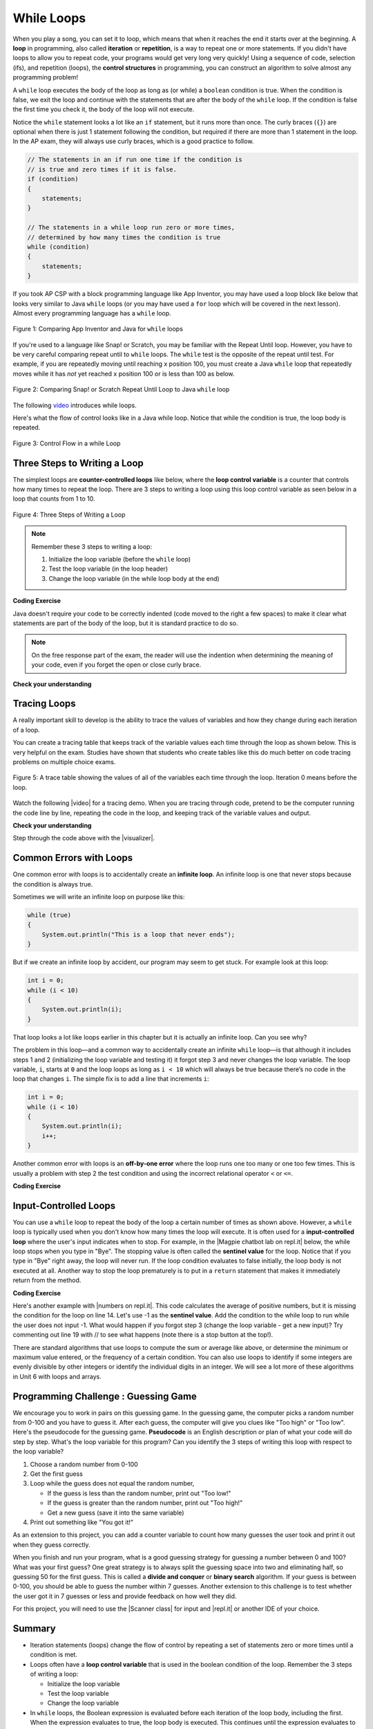 .. qnum::
   :prefix: 4-1-
   :start: 1

.. |CodingEx| image:: ../../_static/codingExercise.png
    :width: 30px
    :align: middle
    :alt: coding exercise


.. |Exercise| image:: ../../_static/exercise.png
    :width: 35
    :align: middle
    :alt: exercise


.. |Groupwork| image:: ../../_static/groupwork.png
    :width: 35
    :align: middle
    :alt: groupwork

.. raw:: html

   <div class="unit-time">
     <svg xmlns="http://www.w3.org/2000/svg"
          width="16"
          height="16"
          fill="currentColor"
          class="bi
          bi-clock"
          viewBox="0 0 16 16">
       <path d="M8 3.5a.5.5 0 0 0-1 0V9a.5.5 0 0 0 .252.434l3.5 2a.5.5 0 0 0 .496-.868L8 8.71V3.5z"/>
       <path d="M8 16A8 8 0 1 0 8 0a8 8 0 0 0 0 16zm7-8A7 7 0 1 1 1 8a7 7 0 0 1 14 0z"/>
     </svg> Time estimate: 90 min.
   </div>


While Loops
============

.. index::
    single: loop
    single: looping
    single: iteration
    single: while
    pair: loop; while


.. image:: Figures/loops.png
    :width: 125
    :align: left

When you play a song, you can set it to loop, which means that when it reaches
the end it starts over at the beginning. A **loop** in programming, also called
**iteration** or **repetition**, is a way to repeat one or more statements. If
you didn't have loops to allow you to repeat code, your programs would get very
long very quickly! Using a sequence of code, selection (ifs), and repetition
(loops), the **control structures** in programming, you can construct an
algorithm to solve almost any programming problem!

A ``while`` loop executes the body of the loop as long as (or while) a ``boolean``
condition is true. When the condition is false, we exit the loop and continue
with the statements that are after the body of the ``while`` loop. If the
condition is false the first time you check it, the body of the loop will not
execute.

Notice the ``while`` statement looks a lot like an ``if`` statement, but it runs
more than once. The curly braces (``{}``) are optional when there is just 1
statement following the condition, but required if there are more than 1
statement in the loop. In the AP exam, they will always use curly braces, which
is a good practice to follow.

.. code-block:: java

    // The statements in an if run one time if the condition is
    // is true and zero times if it is false.
    if (condition)
    {
        statements;
    }

    // The statements in a while loop run zero or more times,
    // determined by how many times the condition is true
    while (condition)
    {
        statements;
    }

If you took AP CSP with a block programming language like App Inventor, you may
have used a loop block like below that looks very similar to Java ``while``
loops (or you may have used a ``for`` loop which will be covered in the next
lesson). Almost every programming language has a ``while`` loop.


.. figure:: Figures/whileInAppInventor.png
    :width: 100%
    :align: center
    :figclass: align-center

    Figure 1: Comparing App Inventor and Java for ``while`` loops


If you're used to a language like Snap! or Scratch, you may be familiar with the
Repeat Until loop. However, you have to be very careful comparing repeat until
to ``while`` loops. The ``while`` test is the opposite of the repeat until test.
For example, if you are repeatedly moving until reaching x position 100, you
must create a Java ``while`` loop that repeatedly moves while it has *not* yet
reached x position 100 or is less than 100 as below.


.. figure:: Figures/ScratchRepeatUntilLoop.png
    :width: 100%
    :align: center
    :figclass: align-center

    Figure 2: Comparing Snap! or Scratch Repeat Until Loop to Java ``while`` loop


The following `video <https://www.youtube.com/watch?v=Uw9mv53Jnfs>`_ introduces while loops.

.. youtube:: Uw9mv53Jnfs
    :width: 700
    :height: 400
    :align: center
    :optional:

Here's what the flow of control looks like in a Java while loop. Notice that while the condition is true, the loop body is repeated.

.. figure:: Figures/WhileLoopFlow.png
    :width: 250px
    :align: center
    :figclass: align-center

    Figure 3: Control Flow in a while Loop

Three Steps to Writing a Loop
-------------------------------

The simplest loops are **counter-controlled loops** like below, where the **loop control variable** is a counter that controls how many times to repeat the loop. There are 3 steps to writing a loop using this loop control variable as seen below in a loop that counts from 1 to 10.

.. figure:: Figures/loop3steps.png
    :width: 400px
    :align: center
    :figclass: align-center

    Figure 4: Three Steps of Writing a Loop


.. note::

    Remember these 3 steps to writing a loop:

    1. Initialize the loop variable (before the ``while`` loop)
    2. Test the loop variable (in the loop header)
    3. Change the loop variable (in the while loop body at the end)



|CodingEx| **Coding Exercise**


.. activecode:: whileloop
   :language: java
   :autograde: unittest
   :practice: T

   Here is a while loop that counts from 1 to 5 that demonstrates the 3 steps of writing a loop. Can you change it to count from 2 to 10?
   ~~~~
   public class LoopTest1
   {
       public static void main(String[] args)
       {
           // 1. initialize the loop variable
           int count = 1;

           // 2. test the loop variable
           while (count <= 5)
           {
               System.out.println(count);
               // 3. change the loop variable
               count++;
           }
       }
   }

   ====
   import static org.junit.Assert.*;

   import org.junit.*;

   import java.io.*;

   public class RunestoneTests extends CodeTestHelper
   {
       @Test
       public void testMain() throws IOException
       {
           String output = getMethodOutput("main");
           String expect = "2\n3\n4\n5\n6\n7\n8\n9\n10\n";
           boolean passed = getResults(expect, output, "Expected output from main");
           assertTrue(passed);
       }
   }

Java doesn't require your code to be correctly indented (code moved to the right a few spaces) to make it clear what statements are part of the body of the loop, but it is standard practice to do so.

.. note::

    On the free response part of the exam, the reader will use the indention when determining the meaning of your code, even if you forget the open or close curly brace.

|Exercise| **Check your understanding**

.. mchoice:: while1
   :practice: T
   :answer_a: while (count == 10)
   :answer_b: while (count < 10)
   :answer_c: while (count <= 10)
   :answer_d: while (count > 10)
   :correct: c
   :feedback_a: This would not print out anything because count = 0 at the start of the loop, so it never equals 10.
   :feedback_b: This would print out 0 2 4 6 8. Try it in the Active Code window above.
   :feedback_c: Yes, try it in the Active Code window above.
   :feedback_d: This would not print out anything because count = 0 at the start of the loop, so it is not greater than 10.

   Consider the following code segment. Which of the following can be used as a replacement for the missing loop header so that the loop prints out "0 2 4 6 8 10"?

   .. code-block:: java

        int count = 0;
        /* missing loop header */
        {
            System.out.print(count + " ");
            count += 2;
        }





Tracing Loops
-------------

.. |video| raw:: html

   <a href="https://www.youtube.com/watch?v=TZss5ukwN8s" target="_blank">video</a>

A really important skill to develop is the ability to trace the values of variables and how they change during each iteration of a loop.

You can create a tracing table that keeps track of the variable values each time through the loop as shown below.  This is very helpful on the exam. Studies have shown that students who create tables like this do much better on code tracing problems on multiple choice exams.

.. figure:: Figures/traceTable.png
    :width: 150px
    :align: center
    :figclass: align-center

    Figure 5: A trace table showing the values of all of the variables each time through the loop.  Iteration 0 means before the loop.

Watch the following |video| for a tracing demo. When you are tracing through code, pretend to be the computer running the code line by line, repeating the code in the loop, and keeping track of the variable values and output.

.. youtube:: TZss5ukwN8s
    :width: 600
    :height: 400
    :align: center


.. |visualizer| raw:: html

   <a href="http://www.pythontutor.com/visualize.html#code=public%20class%20TraceLoop%20%7B%0A%20%20%20%20public%20static%20void%20main%28String%5B%5D%20args%29%20%7B%0A%20%20%20%20%20%20int%20count%20%3D%201%3B%0A%20%20%20%20%20%20while%20%28count%20%3C%3D%2010%29%0A%20%20%20%20%20%20%7B%0A%20%20%20%20%20%20%20%20%20count%20*%3D%202%3B%0A%20%20%20%20%20%20%7D%0A%20%20%20%20%20%20count%20%3D%20count%20-%2010%3B%0A%20%20%20%20%7D%0A%7D&cumulative=false&curInstr=16&heapPrimitives=nevernest&mode=display&origin=opt-frontend.js&py=java&rawInputLstJSON=%5B%5D&textReferences=false" target="_blank">visualizer</a>


|Exercise| **Check your understanding**

.. mchoice:: while2
   :practice: T
   :answer_a: 0
   :answer_b: 1
   :answer_c: 16
   :answer_d: 6
   :correct: d
   :feedback_a: Count is changed inside the loop and after the loop.
   :feedback_b: Count is changed inside the loop and after the loop.
   :feedback_c: Don't forget to subtract 10 from count after the loop.
   :feedback_d: Yes, the loop will keep multiplying count by 2 to get 2, 4, 8, 16 and then it subtracts 10 from 16 after the loop.

   Consider the following code segment. What is count's value after running this code segment? (To trace through the code, keep track of the variable count and its value through each iteration of the loop.)

   .. code-block:: java

     int count = 1;
     while (count <= 10)
     {
         count *= 2;
     }
     count = count - 10;

Step through the code above with the |visualizer|.

.. mchoice:: qlb_2_1
   :practice: T
   :answer_a: 5 4 3 2 1
   :answer_b: -5 -4 -3 -2 -1
   :answer_c: -4 -3 -2 -1 0
   :correct: c
   :feedback_a: x is initialized (set) to -5 to start.
   :feedback_b: x is incremented (x++) before the print statement executes.
   :feedback_c: x is set to -5 to start but then incremented by 1 so it first prints -4.

   What does the following code print? (To trace through the code, keep track of the variable x and its value, the iteration of the loop, and the output every time through the loop.)

   .. code-block:: java

     int x = -5;
     while (x < 0)
     {
        x++;
        System.out.print(x + " ");
     }




Common Errors with Loops
------------------------

.. index::
   single: infinite loop
   pair: loop; infinite

One common error with loops is to accidentally create an **infinite loop**. An
infinite loop is one that never stops because the condition is always true.

Sometimes we will write an infinite loop on purpose like this:

.. code-block:: java

   while (true)
   {
       System.out.println("This is a loop that never ends");
   }

But if we create an infinite loop by accident, our program may seem to get
stuck. For example look at this loop:

.. code-block:: java

   int i = 0;
   while (i < 10)
   {
       System.out.println(i);
   }

That loop looks a lot like loops earlier in this chapter but it is actually an
infinite loop. Can you see why?

The problem in this loop—and a common way to accidentally create an infinite
``while`` loop—is that although it includes steps 1 and 2 (initializing the loop
variable and testing it) it forgot step 3 and never changes the loop variable.
The loop variable, ``i``, starts at ``0`` and the loop loops as long as ``i <
10`` which will always be true because there’s no code in the loop that changes
``i``. The simple fix is to add a line that increments ``i``:

.. code-block:: java

   int i = 0;
   while (i < 10)
   {
       System.out.println(i);
       i++;
   }

Another common error with loops is an **off-by-one error** where the loop runs
one too many or one too few times. This is usually a problem with step 2 the
test condition and using the incorrect relational operator ``<`` or ``<=``.

|CodingEx| **Coding Exercise**


.. activecode:: whileloopbugs
   :language: java
   :autograde: unittest

   The while loop should print out the numbers 1 to 8, but it has 2 errors that
   cause an infinite loop and an off-by-one error. Can you fix the errors? If
   you run an infinite loop, you may need to refresh the page to stop it (so
   make sure all active code windows on the page have been saved and click on
   Load History after refreshing).

   ~~~~
   public class LoopTest2
   {
       public static void main(String[] args)
       {
           int count = 1;
           while (count < 8)
           {
               System.out.println(count);
           }
       }
   }

   ====
   import static org.junit.Assert.*;

   import org.junit.*;

   import java.io.*;

   public class RunestoneTests extends CodeTestHelper
   {
       public RunestoneTests()
       {
           super("LoopTest2");
       }

       @Test
       public void test1()
       {
           String output = getMethodOutput("main");
           String expect = "1\n2\n3\n4\n5\n6\n7\n8";

           boolean passed = getResults(expect, output, "Running main");
           assertTrue(passed);
       }
   }

Input-Controlled Loops
----------------------

.. |Magpie chatbot lab on repl.it| raw:: html

   <a href="https://firewalledreplit.com/@BerylHoffman/Magpie-ChatBot-Lab-v2#Main.java" target="_blank">Magpie chatbot lab on repl.it</a>

You can use a ``while`` loop to repeat the body of the loop a certain number of times as shown above.  However, a ``while`` loop is typically used when you don't know how many times the loop will execute. It is often used for a **input-controlled loop** where the user's input indicates when to stop. For example, in the |Magpie chatbot lab on repl.it| below, the while loop stops when you type in "Bye". The stopping value is often called the **sentinel value** for the loop. Notice that if you type in "Bye" right away, the loop will never run. If the loop condition evaluates to false initially, the loop body is not executed at all. Another way to stop the loop prematurely is to put in a ``return`` statement that makes it immediately return from the method.

.. raw:: html

    <iframe height="700px" width="100%" style="max-width:90%; margin-left:5%" src="https://firewalledreplit.com/@BerylHoffman/Magpie-ChatBot-Lab-v2?lite=true#Main.java" scrolling="no" frameborder="no" allowtransparency="true" allowfullscreen="true" sandbox="allow-forms allow-pointer-lock allow-popups allow-same-origin allow-scripts allow-modals"></iframe><p>


|CodingEx| **Coding Exercise**

.. |numbers on repl.it| raw:: html

   <a href="https://firewalledreplit.com/@BerylHoffman/Average#Main.java" target="_blank">numbers on repl.it</a>

Here's another example with |numbers on repl.it|. This code calculates the average of positive numbers, but it is missing the condition for the loop on line 14.  Let's use -1 as the **sentinel value**. Add the condition to  the while loop to run while the user does not input -1. What would happen if you forgot step 3 (change the loop variable - get a new input)? Try commenting out line 19 with // to see what happens (note there is a stop button at the top!).

.. raw:: html

    <iframe height="700px" width="100%" style="max-width:90%; margin-left:5%" src="https://firewalledreplit.com/@BerylHoffman/Average?lite=true#Main.java" scrolling="no" frameborder="no" allowtransparency="true" allowfullscreen="true" sandbox="allow-forms allow-pointer-lock allow-popups allow-same-origin allow-scripts allow-modals"></iframe>


There are standard algorithms that use loops to compute the sum or average like above, or determine the minimum or maximum value entered, or the frequency of a certain condition. You can also use loops to identify if some integers are evenly divisible by other integers or identify the individual digits in an integer. We will see a lot more of these algorithms in Unit 6 with loops and arrays.

|Groupwork| Programming Challenge : Guessing Game
-------------------------------------------------

.. image:: Figures/questionmark.jpg
    :width: 100
    :align: left

We encourage you to work in pairs on this guessing game. In the guessing game, the computer picks a random number from 0-100 and you have to guess it. After each guess, the computer will give you clues like "Too high" or "Too low". Here's the pseudocode for the guessing game. **Pseudocode** is an English description or plan of what your code will do step by step. What's the loop variable for this program? Can you identify the 3 steps of writing this loop with respect to the loop variable?

1. Choose a random number from 0-100
2. Get the first guess
3. Loop while the guess does not equal the random number,

   - If the guess is less than the random number, print out "Too low!"
   - If the guess is greater than the random number, print out "Too high!"
   - Get a new guess (save it into the same variable)

4. Print out something like "You got it!"

As an extension to this project, you can add a counter variable to count how many guesses the user took and print it out when they guess correctly.

When you finish and run your program, what is a good guessing strategy for guessing a number between 0 and 100? What was your first guess? One great strategy is to always split the guessing space into two and eliminating half, so guessing 50 for the first guess. This is called a **divide and conquer** or **binary search** algorithm. If your guess is between 0-100, you should be able to guess the number within 7 guesses. Another extension to this challenge is to test whether the user got it in 7 guesses or less and provide feedback on how well they did.

.. |Scanner class| raw:: html

   <a href="https://www.w3schools.com/java/java_user_input.asp" target="_blank">Scanner class</a>

.. |repl.it| raw:: html

   <a href="https://firewalledreplit.com/@BerylHoffman/Guessing-Game#Main.java" target="_blank">repl.it</a>

For this project, you will need to use the |Scanner class| for input and |repl.it| or another IDE of your choice.

.. raw:: html

    <iframe height="600px" width="100%" style="max-width:90%; margin-left:5%" src="https://firewalledreplit.com/@BerylHoffman/Guessing-Game?lite=true#Main.java" scrolling="no" frameborder="no" allowtransparency="true" allowfullscreen="true" sandbox="allow-forms allow-pointer-lock allow-popups allow-same-origin allow-scripts allow-modals"></iframe>


.. activecode:: challenge4-1-loop-GuessingGame-autograde
  :language: java
  :autograde: unittest

  Copy and paste all of your code from your repl.it and run to see if it passes the autograder tests. Include the link to your repl.it code in comments. Note that this code will only run with the autograder's input and will not ask the user for input.
  ~~~~
    // Copy in your link to your code on repl.it here:
    // Copy in all of your code from repl.it below (include import and public class
    // Main)

  ====
  import static org.junit.Assert.*;

  import org.junit.*;

  import java.io.*;

  public class RunestoneTests extends CodeTestHelper
  {
      public RunestoneTests()
      {
          super("Main", input1.replaceAll(" ", "\n")); // For Book
          // super("GuessingGame", input1.replaceAll(" ", "\n")); // For Repl.it
      }

      private static int goal = 1;
      private static String input1 =
              "100 99 98 97 96 95 94 93 92 91 90 89 88 87 86 85 84 83 82 81 80 79 78 77 76 75 74 73"
                  + " 72 71 70 69 68 67 66 65 64 63 62 61 60 59 58 57 56 55 54 53 52 51 50 49 48 47"
                  + " 46 45 44 43 42 41 40 39 38 37 36 35 34 33 32 31 30 29 28 27 26 25 24 23 22 21"
                  + " 20 19 18 17 16 15 14 13 12 11 10 9 8 7 6 5 4 3 2 1 0";
      private static String input2 =
              "0 1 2 3 4 5 6 7 8 9 10 11 12 13 14 15 16 17 18 19 20 21 22 23 24 25 26 27 28 29 30 31"
                  + " 32 33 34 35 36 37 38 39 40 41 42 43 44 45 46 47 48 49 50 51 52 53 54 55 56 57"
                  + " 58 59 60 61 62 63 64 65 66 67 68 69 70 71 72 73 74 75 76 77 78 79 80 81 82 83"
                  + " 84 85 86 87 88 89 90 91 92 93 94 95 96 97 98 99 100";
      private String output1, output2;

      @Test
      public void test1()
      {
          String input = input1.replaceAll(" ", "\n");
          String output = getMethodOutputWithInput("main", input);
          output1 = output;

          String[] lines = output.split("\n");

          boolean passed = lines.length >= goal;

          passed =
                  getResults(
                          ">" + goal + " lines",
                          "" + lines.length + " lines",
                          "Outputs at least " + goal + " lines",
                          passed);
          assertTrue(passed);
      }

      @Test
      public void test2()
      {
          String input = input2.replaceAll(" ", "\n");
          String output = getMethodOutputWithInput("main", input);
          output2 = output;

          if (output1 == null)
          {
              input = input1.replaceAll(" ", "\n");
              output1 = getMethodOutputWithInput("main", input);
          }

          boolean passed = !output1.equals(output2);

          passed =
                  getResults(
                          "true",
                          "" + passed,
                          "Outputs different results for different inputs",
                          passed);
          assertTrue(passed);
      }

      @Test
      public void test3()
      {
          String code = getCode();
          int num = countOccurences(code, "if");
          boolean passed = num >= 1;

          getResults(">=1", "" + num, "Number of if statements", passed);
          assertTrue(passed);
      }

      @Test
      public void test4()
      {
          // boolean passed = checkCodeContainsRegex("while loop", "while(*)");
          boolean passed = checkCodeContains("while loop", "while");
          assertTrue(passed);
      }

      @Test
      public void test5()
      {
          String input = input1.replaceAll(" ", "\n");
          int[] values = new int[10];

          for (int i = 0; i < values.length; i++)
          {
              String output = getMethodOutputWithInput("main", input);
              values[i] = output.split("\n").length;
          }

          boolean passed = false;
          for (int i = 0; i < values.length - 1; i++)
          {
              if (values[i] != values[i + 1]) passed = true;
          }

          passed = getResults("true", "" + passed, "Guesses random numbers", passed);
          assertTrue(passed);
      }
  }

Summary
-------------------


- Iteration statements (loops) change the flow of control by repeating a set of statements zero or more times until a condition is met.

- Loops often have a **loop control variable** that is used in the boolean condition of the loop. Remember the 3 steps of writing a loop:

  - Initialize the loop variable
  - Test the loop variable
  - Change the loop variable

- In ``while`` loops, the Boolean expression is evaluated before each iteration
  of the loop body, including the first. When the expression evaluates to true,
  the loop body is executed. This continues until the expression evaluates to
  false which signals to exit the loop.

- If the Boolean expression evaluates to false initially, the loop body is not
  executed at all.

- A loop is an **infinite loop** when the Boolean expression always evaluates to
  true so that the loop never ends.

- **Off-by-one** errors occur when the iteration statement loops one time too
  many or one time too few.

- **Input-controlled loops** often use a **sentinel value** that is input by the
  user like "bye" or -1 as the condition for the loop to stop. Input-controlled
  loops are not on the AP CSA exam, but are very useful to accept data from the
  user.

- There are standard algorithms to compute a sum or average.


AP Practice
------------

.. mchoice:: AP4-1-1
    :practice: T

    Consider the following code segment.

    .. code-block:: java

        int n = 35;
        int result = 1;
        while (n > 0)
        {
            int d = n % 10;
            result *= d;
            n /= 10;
        }
        System.out.println(result);

    What is the output after the code has been executed?

    - 35

      - Keep track of the variables n, d, and result. Watch the tracing video in lesson 4.1.

    - 15

      + Correct! The digits in n = 35 are 3 and 5 and 3*5 = 15.

    - 10

      - Keep track of the variables n, d, and result. Watch the tracing video in lesson 4.1.

    - 8

      - Although the sum of the digits in 35 are 8. This code uses multiplication.

    - 33

      - Keep track of the variables n, d, and result. Watch the tracing video in lesson 4.1.

.. mchoice:: AP4-1-2
    :practice: T

    Consider the following code segment which is intended to print out the even numbers from 0 to 8 (including 8).

    .. code-block:: java

        int count = 0;
        /* missing loop header */
        {
            if (count % 2 == 0)
            {
                System.out.println(count);
            }
            count++;
        }

    Which of the following could replace the missing loop header to ensure that the code segment
    will work as intended to print out the even numbers from 0 to 8?


    - while (count > 0)

      - This would cause an infinite loop.

    - while (count >= 8)

      - This would not print out anything since count is 0 before the loop and not greater than 8.

    - while (count < 8)

      - This would print out one too few numbers and would stop before it printed out 8.

    - while (count < 10)

      + Correct! This would stop the loop when count is 10.

    - while (count <= 10)

      - This would print out one too many numbers, 0, 2, 4, 6, 8, 10.
